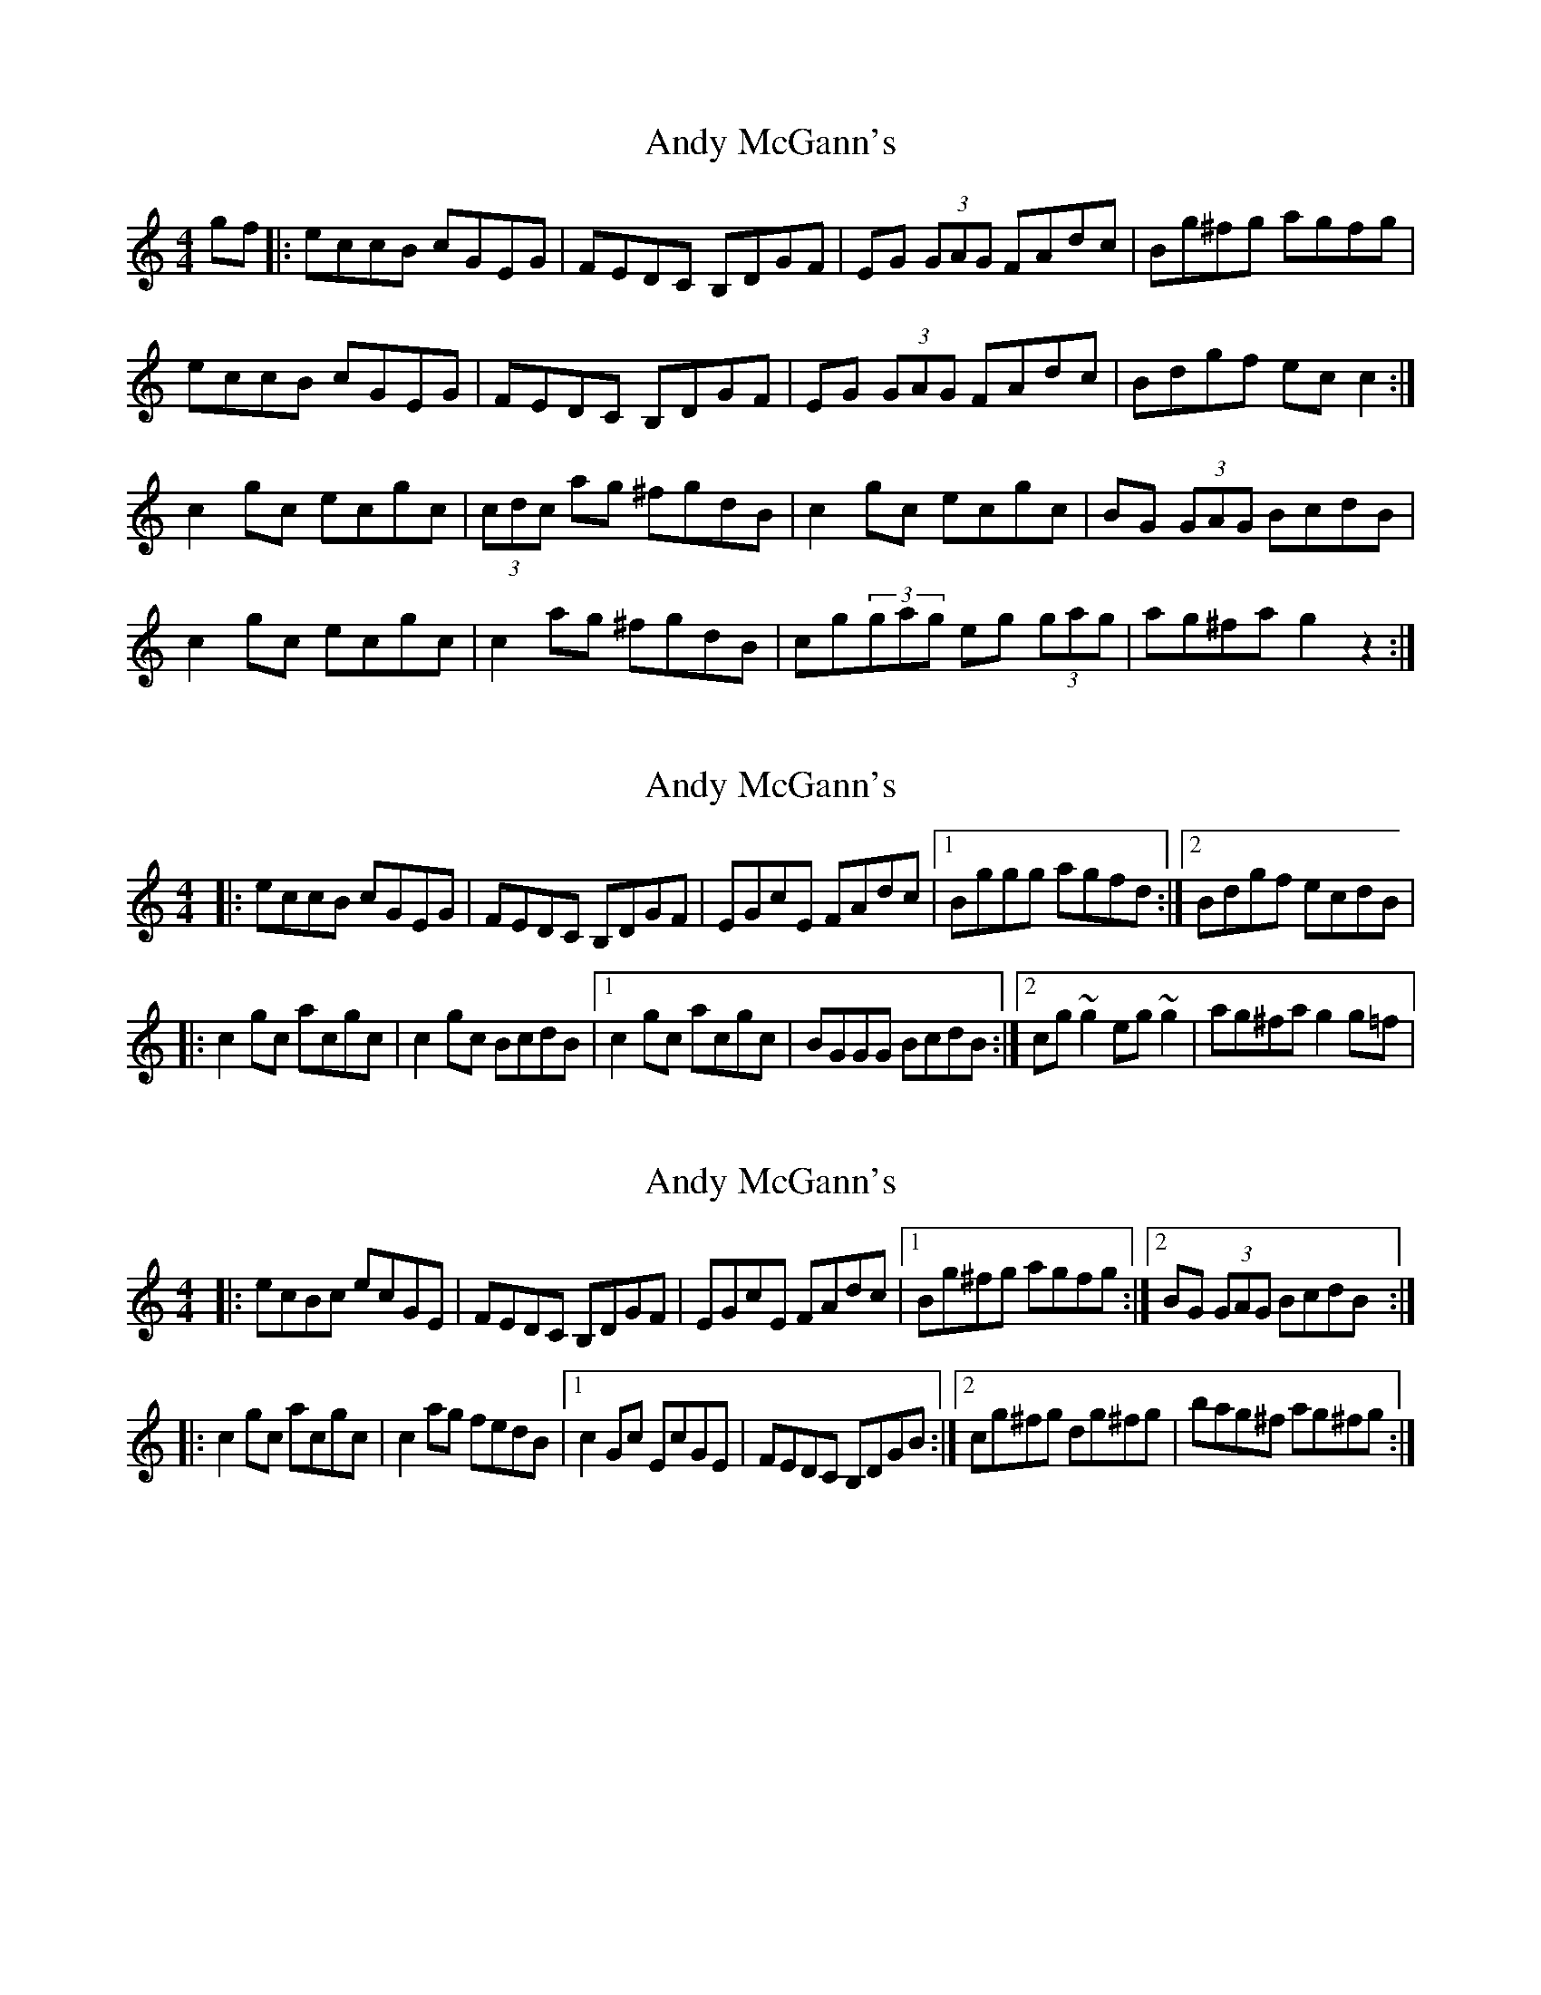 X: 1
T: Andy McGann's
Z: cos
S: https://thesession.org/tunes/3278#setting3278
R: reel
M: 4/4
L: 1/8
K: Cmaj
gf|:eccB cGEG|FEDC B,DGF|EG (3GAG FAdc|Bg^fg agfg|
eccB cGEG|FEDC B,DGF|EG (3GAG FAdc|Bdgf ec c2:|
c2gc ecgc|(3cdc ag ^fgdB|c2gc ecgc|BG (3GAG BcdB|
c2gc ecgc|c2ag ^fgdB|cg(3gag eg (3gag|ag^fa g2z2:|
X: 2
T: Andy McGann's
Z: Emmanuel Delahaye
S: https://thesession.org/tunes/3278#setting16341
R: reel
M: 4/4
L: 1/8
K: Cmaj
|:eccB cGEG |FEDC B,DGF |EGcE FAdc |1Bggg agfd :|2 Bdgf ecdB||:c2gc acgc |c2gc BcdB|1c2gc acgc |BGGG BcdB:|2cg~g2 eg~g2 |ag^fa g2g=f|
X: 3
T: Andy McGann's
Z: celticturntable
S: https://thesession.org/tunes/3278#setting16342
R: reel
M: 4/4
L: 1/8
K: Cmaj
|: ecBc ecGE |FEDC B,DGF |EGcE FAdc|1 Bg^fg agfg :|2 BG (3GAG BcdB:||:c2gc acgc |c2ag fedB |1 c2Gc EcGE | FEDC B,DGB :|2 cg^fg dg^fg |bag^f ag^fg:|
X: 4
T: Andy McGann's
Z: JACKB
S: https://thesession.org/tunes/3278#setting26250
R: reel
M: 4/4
L: 1/8
K: Gmaj
dc|:BGGF GDBD|cBAG FADc|BD D2 cEAG|Fd^cd ed^cd|
BGGF GDBD|=cBAG FADc|BD D2 cEAG|FAdc BG G2:||
|G2dG BGdG|G2 ed ^cdAF|G2dG BGdG|FD D2 FGAF|
G2dG BGdG|G2ed ^cdAF|Gdde Bd d2|FAdc BG G2:||
X: 5
T: Andy McGann's
Z: JACKB
S: https://thesession.org/tunes/3278#setting28379
R: reel
M: 4/4
L: 1/8
K: Gmaj
dc|:BGGF GDBD|cBAG FADc|BD D2 cEAG|Fd^cd ed^cd|
BGGF GDBD|=cBAG FADc|BD D2 cEAG|FAdc BG G2:||
|G2dG BGdG|G2 ed ^cdAF|G2dG BGdG|FD D2 FGAF|
G2dG BGdG|G2ed ^cdAF|Gd d2 BD D2|FAdc BG G2:||
